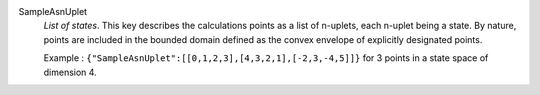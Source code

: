 .. index:: single: SampleAsnUplet

SampleAsnUplet
  *List of states*. This key describes the calculations points as a list of
  n-uplets, each n-uplet being a state. By nature, points are included in the
  bounded domain defined as the convex envelope of explicitly designated
  points.

  Example :
  ``{"SampleAsnUplet":[[0,1,2,3],[4,3,2,1],[-2,3,-4,5]]}`` for 3 points in a state space of dimension 4.
